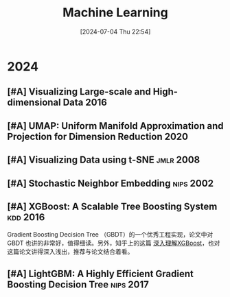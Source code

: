 #+title:      Machine Learning
#+date:       [2024-07-04 Thu 22:54]
#+filetags:   :paper:
#+identifier: 20240704T225406

* 2024

** [#A] Visualizing Large-scale and High-dimensional Data :2016:

** [#A] UMAP: Uniform Manifold  Approximation and Projection for  Dimension Reduction :2020:

** [#A] Visualizing Data using t-SNE :jmlr:2008:

** [#A] Stochastic Neighbor Embedding :nips:2002:

** [#A] XGBoost: A Scalable Tree Boosting System :kdd:2016:

Gradient Boosting Decision Tree （GBDT）的一个优秀工程实现，论文中对 GBDT 也讲的非常好，值得细读。另外，知乎上的这篇 [[https://zhuanlan.zhihu.com/p/83901304][深入理解XGBoost]]，也对这篇论文讲得深入浅出，推荐与论文结合着看。

[[file:./imgs/2024-07-09_01-00-00_xgboost.png]]

** [#A] LightGBM: A Highly Efficient Gradient Boosting Decision Tree :nips:2017:
